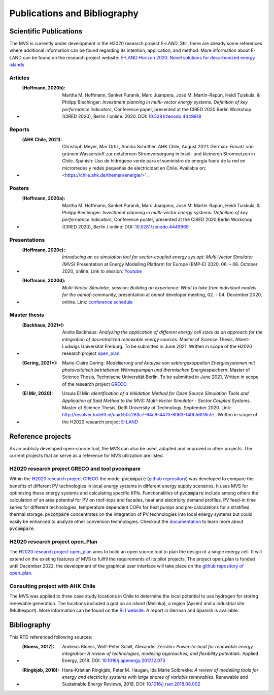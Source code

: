 =============================
Publications and Bibliography
=============================

.. _references_scientific_publications:

Scientific Publications
#######################


The MVS is currently under development in the H2020 research project `E-LAND`. Still, there are already some references where additional information can be found regarding its intention, application, and method. More information about E-LAND can be found on the research project website: `E-LAND Horizon 2020. Novel solutions for decarbonized energy islands <https://elandh2020.eu/>`__

Articles
^^^^^^^^

* :(Hoffmann, 2020b): Martha M. Hoffmann, Sanket Puranik, Marc Juanpera, José M. Martín-Rapún, Heidi Tuiskula, & Philipp Blechinger: *Investment planning in multi-vector energy systems: Definition of key performance indicators*, Conference paper, presented at the CIRED 2020 Berlin Workshop (CIRED 2020), Berlin / online. 2020. DOI: `10.5281/zenodo.4449918 <http://doi.org/10.5281/zenodo.4449918>`__

Reports
^^^^^^^

* :(AHK Chile, 2021): Christoph Meyer, Mar Ortiz, Annika Schüttler. AHK Chile, August 2021: German: Einsatz von grünem Wasserstoff zur netzfernen Stromversorgung in Insel- und kleineren Stromnetzen in Chile. Spanish: Uso de hidrógeno verde para el suministro de energía fuera de la red en microrredes y redes pequeñas de electricidad en Chile. Available on: <https://chile.ahk.de/themen/energie/>`__

Posters
^^^^^^^

* :(Hoffmann, 2020a): Martha M. Hoffmann, Sanket Puranik, Marc Juanpera, José M. Martín-Rapún, Heidi Tuiskula, & Philipp Blechinger: *Investment planning in multi-vector energy systems: Definition of key performance indicators*, Conference poster, presented at the CIRED 2020 Berlin Workshop (CIRED 2020), Berlin / online: DOI: `10.5281/zenodo.4449969 <http://doi.org/10.5281/zenodo.4449969>`__

Presentations
^^^^^^^^^^^^^

* :(Hoffmann, 2020c): *Introducing an os simulation tool for sector-coupled energy sys opt: Multi-Vector Simulator (MVS)* Presentation at Energy Modelling Platform for Europe (EMP-E) 2020, 06. – 08. October 2020, online. Link to session: `Youtube <https://www.youtube.com/watch?v=ob2JRAZYC7E>`__

* :(Hoffmann, 2020d): *Multi-Vector Simulator*, session: *Building on experience: What to take from individual models for the oemof-community*, presentation at oemof developer meeting, 02. - 04. December 2020, online. Link: `conference schedule <https://github.com/oemof/oemof/wiki/Meeting-December-2020-%28online%29>`__

Master thesis
^^^^^^^^^^^^^

* :(Backhaus, 2021*): Andra Backhaus: *Analyzing the application of different energy cell sizes as an approach for the integration of decentralized renewable energy sources*. Master of Science Thesis, Albert-Ludwigs Universität Freiburg. To be submitted in June 2021. Written in scope of the H2020 research project `open_plan <https://open-plan-tool.org/>`__

* :(Gering, 2021*): Marie-Claire Gering: *Modellierung und Analyse von sektorgekoppelten Energiesystemen mit photovoltaisch betriebenen Wärmepumpen und thermischen Energiespeichern*. Master of Science Thesis, Technische Universität Berlin. To be submitted in June 2021. Written in scope of the research project `GRECO <https://www.greco-project.eu/>`__.

* :(El Mir, 2020): Ursula El Mir: *Identification of a Validation Method for Open Source Simulation Tools and Application of Said Method to the MVS: Multi-Vector Simulator - Sector Coupled Systems*. Master of Science Thesis, Delft University of Technology. September 2020. Link: `http://resolver.tudelft.nl/uuid:50c283c7-64c9-4470-8063-140b56f18cfe <http://resolver.tudelft.nl/uuid:50c283c7-64c9-4470-8063-140b56f18cfe>`__ . Written in scope of the H2020 research project `E-LAND <https://elandh2020.eu/>`__

Reference projects
##################

As an publicly developed open-source tool, the MVS can also be used, adapted and improved in other projects. The current projects that an serve as a reference for MVS utilization are listed.

H2020 research project GRECO and tool pvcompare
^^^^^^^^^^^^^^^^^^^^^^^^^^^^^^^^^^^^^^^^^^^^^^^

Within the `H2020 research project GRECO <https://www.greco-project.eu/>`__ the model :code:`pvcompare` (`github reprository  <https://github.com/greco-project/pvcompare>`__) was developed to compare the benefits of different PV technologies in local energy systems in different energy supply scenarios. It uses MVS for optimizing these energy systems and calculating specific KPIs.
Functionalities of :code:`pvcompare` include among others the calculation of an area potential for PV on roof-tops and facades, heat and electricity demand profiles, PV feed-in time series for different technologies, temperature dependent COPs for heat pumps and pre-calculations for a stratified thermal storage. :code:`pvcompare` concentrates on the integration of PV technologies into local energy systems but could easily be enhanced to analyze other conversion technologies. Checkout the `documentation <https://pvcompare.readthedocs.io/en/latest>`__ to learn more about :code:`pvcompare`.

H2020 research project open_Plan
^^^^^^^^^^^^^^^^^^^^^^^^^^^^^^^^

The `H2020 research project open_plan <https://open-plan-tool.org/>`__ aims to build an open source tool to plan the design of a single energy cell. It will extend on the existing features of MVS to fullfil the requirements of its pilot projects. The project open_plan is funded until December 2022, the development of the graphical user interface will take place on the `github repository of open_plan <https://github.com/rl-institut/open_plan>`__.

Consulting project with AHK Chile
^^^^^^^^^^^^^^^^^^^^^^^^^^^^^^^^^

The MVS was applied to three case study locations in Chile to determine the local potential to use hydrogen for storing renewable generation. The locations included a grid on an island (Melinka), a region (Aysén) and a industrial site (Multiexport). More information can be found on the `RLI website <https://reiner-lemoine-institut.de/en/hydrogen-storage-potential-study-for-mini-grids-in-chile/>`__. A report in German and Spanish is available.

.. _reference_bibliography:

Bibliography
############

This RTD referenced following sources:

* :(Bloess, 2017): Andreas Bloess, Wolf-Peter Schill, Alexander Zerrahn: *Power-to-heat for renewable energy integration: A review of technologies, modeling approaches, and flexibility potentials*. Applied Energy, 2018. DOI: `10.1016/j.apenergy.2017.12.073 <https://doi.org/10.1016/j.apenergy.2017.12.073>`__

* :(Ringkjøb, 2018): Hans-Kristian Ringkjøb, Peter M. Haugan, Ida Marie Solbrekke: *A review of modelling tools for energy and electricity systems with large shares of variable renewables*. Renewable and Sustainable Energy Reviews, 2018. DOI: `10.1016/j.rser.2018.08.002 <https://doi.org/10.1016/j.rser.2018.08.002>`__

